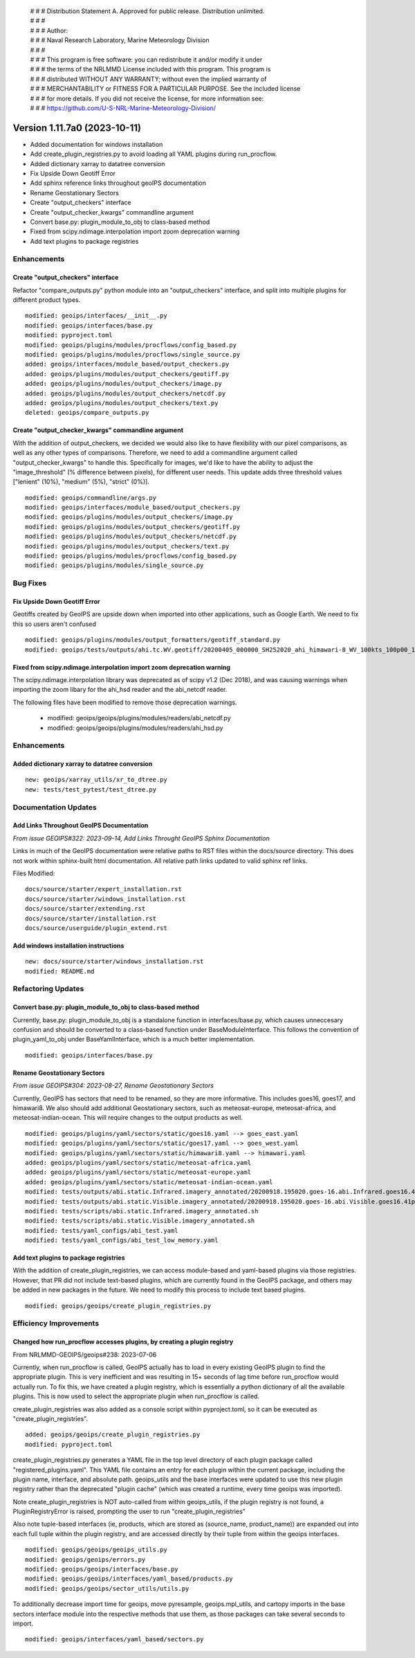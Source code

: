  | # # # Distribution Statement A. Approved for public release. Distribution unlimited.
 | # # #
 | # # # Author:
 | # # # Naval Research Laboratory, Marine Meteorology Division
 | # # #
 | # # # This program is free software: you can redistribute it and/or modify it under
 | # # # the terms of the NRLMMD License included with this program. This program is
 | # # # distributed WITHOUT ANY WARRANTY; without even the implied warranty of
 | # # # MERCHANTABILITY or FITNESS FOR A PARTICULAR PURPOSE. See the included license
 | # # # for more details. If you did not receive the license, for more information see:
 | # # # https://github.com/U-S-NRL-Marine-Meteorology-Division/

Version 1.11.7a0 (2023-10-11)
*****************************

* Added documentation for windows installation
* Add create_plugin_registries.py to avoid loading all YAML plugins during run_procflow.
* Added dictionary xarray to datatree conversion
* Fix Upside Down Geotiff Error
* Add sphinx reference links throughout geoIPS documentation
* Rename Geostationary Sectors
* Create "output_checkers" interface
* Create "output_checker_kwargs" commandline argument
* Convert base.py: plugin_module_to_obj to class-based method
* Fixed from scipy.ndimage.interpolation import zoom deprecation warning
* Add text plugins to package registries

Enhancements
============

Create "output_checkers" interface
----------------------------------

Refactor "compare_outputs.py" python module into an "output_checkers" interface,
and split into multiple plugins for different product types.

::

    modified: geoips/interfaces/__init__.py
    modified: geoips/interfaces/base.py
    modified: pyproject.toml
    modified: geoips/plugins/modules/procflows/config_based.py
    modified: geoips/plugins/modules/procflows/single_source.py
    added: geoips/interfaces/module_based/output_checkers.py
    added: geoips/plugins/modules/output_checkers/geotiff.py
    added: geoips/plugins/modules/output_checkers/image.py
    added: geoips/plugins/modules/output_checkers/netcdf.py
    added: geoips/plugins/modules/output_checkers/text.py
    deleted: geoips/compare_outputs.py

Create "output_checker_kwargs" commandline argument
-----------------------------------------------------

With the addition of output_checkers, we decided we would also like to have flexibility
with our pixel comparisons, as well as any other types of comparisons. Therefore, we
need to add a commandline argument called "output_checker_kwargs" to handle this.
Specifically for images, we'd like to have the ability to adjust the "image_threshold"
(% difference between pixels), for different user needs. This update adds three
threshold values ["lenient" (10%), "medium" (5%), "strict" (0%)].

::

    modified: geoips/commandline/args.py
    modified: geoips/interfaces/module_based/output_checkers.py
    modified: geoips/plugins/modules/output_checkers/image.py
    modified: geoips/plugins/modules/output_checkers/geotiff.py
    modified: geoips/plugins/modules/output_checkers/netcdf.py
    modified: geoips/plugins/modules/output_checkers/text.py
    modified: geoips/plugins/modules/procflows/config_based.py
    modified: geoips/plugins/modules/single_source.py

Bug Fixes
=========

Fix Upside Down Geotiff Error
-----------------------------

Geotiffs created by GeoIPS are upside down when imported into other applications, such
as Google Earth. We need to fix this so users aren't confused

::

    modified: geoips/plugins/modules/output_formatters/geotiff_standard.py
    modified: geoips/tests/outputs/ahi.tc.WV.geotiff/20200405_000000_SH252020_ahi_himawari-8_WV_100kts_100p00_1p0.tif

Fixed from scipy.ndimage.interpolation import zoom deprecation warning
----------------------------------------------------------------------

The scipy.ndimage.interpolation library was deprecated as of scipy v1.2 (Dec 2018),
and was causing warnings when importing the zoom libary for the ahi_hsd reader and
the abi_netcdf reader.

The following files have been modified to remove those deprecation warnings.

    * modified: geoips/geoips/plugins/modules/readers/abi_netcdf.py
    * modified: geoips/geoips/plugins/modules/readers/ahi_hsd.py

Enhancements
============

Added dictionary xarray to datatree conversion
----------------------------------------------

::

  new: geoips/xarray_utils/xr_to_dtree.py
  new: tests/test_pytest/test_dtree.py

Documentation Updates
=====================

Add Links Throughout GeoIPS Documentation
-----------------------------------------

*From issue GEOIPS#322: 2023-09-14, Add Links Throught GeoIPS Sphinx Documentation*

Links in much of the GeoIPS documentation were relative paths to RST files within
the docs/source directory.  This does not work within sphinx-built html documentation.
All relative path links updated to valid sphinx ref links.

Files Modified:

::

    docs/source/starter/expert_installation.rst
    docs/source/starter/windows_installation.rst
    docs/source/starter/extending.rst
    docs/source/starter/installation.rst
    docs/source/userguide/plugin_extend.rst


Add windows installation instructions
-------------------------------------

::

  new: docs/source/starter/windows_installation.rst
  modified: README.md

Refactoring Updates
===================

Convert base.py: plugin_module_to_obj to class-based method
-----------------------------------------------------------

Currently, base.py: plugin_module_to_obj is a standalone function in interfaces/base.py,
which causes unneccesary confusion and should be converted to a class-based function
under BaseModuleInterface. This follows the convention of plugin_yaml_to_obj under
BaseYamlInterface, which is a much better implementation.

::

    modified: geoips/interfaces/base.py

Rename Geostationary Sectors
----------------------------

*From issue GEOIPS#304: 2023-08-27, Rename Geostationary Sectors*

Currently, GeoIPS has sectors that need to be renamed, so they are more informative.
This includes goes16, goes17, and himawari8. We also should add additional Geostationary
sectors, such as meteosat-europe, meteosat-africa, and meteosat-indian-ocean. This will
require changes to the output products as well.

::

    modified: geoips/plugins/yaml/sectors/static/goes16.yaml --> goes_east.yaml
    modified: geoips/plugins/yaml/sectors/static/goes17.yaml --> goes_west.yaml
    modified: geoips/plugins/yaml/sectors/static/himawari8.yaml --> himawari.yaml
    added: geoips/plugins/yaml/sectors/static/meteosat-africa.yaml
    added: geoips/plugins/yaml/sectors/static/meteosat-europe.yaml
    added: geoips/plugins/yaml/sectors/static/meteosat-indian-ocean.yaml
    modified: tests/outputs/abi.static.Infrared.imagery_annotated/20200918.195020.goes-16.abi.Infrared.goes16.45p56.noaa.10p0.png
    modified: tests/outputs/abi.static.Visible.imagery_annotated/20200918.195020.goes-16.abi.Visible.goes16.41p12.noaa.10p0.png
    modified: tests/scripts/abi.static.Infrared.imagery_annotated.sh
    modified: tests/scripts/abi.static.Visible.imagery_annotated.sh
    modified: tests/yaml_configs/abi_test.yaml
    modified: tests/yaml_configs/abi_test_low_memory.yaml

Add text plugins to package registries
--------------------------------------

With the addition of create_plugin_registries, we can access module-based and yaml-based
plugins via those registries. However, that PR did not include text-based plugins, which
are currently found in the GeoIPS package, and others may be added in new packages in
the future. We need to modify this process to include text based plugins.

::

    modified: geoips/geoips/create_plugin_registries.py

Efficiency Improvements
=======================

Changed how run_procflow accesses plugins, by creating a plugin registry
------------------------------------------------------------------------

From NRLMMD-GEOIPS/geoips#238: 2023-07-06

Currently, when run_procflow is called, GeoIPS actually has to load in every
existing GeoIPS plugin to find the appropriate plugin. This is very inefficient
and was resulting in 15+ seconds of lag time before run_procflow would actually
run. To fix this, we have created a plugin registry, which is essentially a python
dictionary of all the available plugins. This is now used to select the appropriate
plugin when run_procflow is called.

create_plugin_registries was also added as a console script within pyproject.toml,
so it can be executed as "create_plugin_registries".

::

    added: geoips/geoips/create_plugin_registries.py
    modified: pyproject.toml

create_plugin_registries.py generates a YAML file in the top level directory
of each plugin package called "registered_plugins.yaml".
This YAML file contains an entry for each plugin within the current package,
including the plugin name, interface, and absolute path.
geoips_utils and the base interfaces were updated to use this new plugin registry
rather than the deprecated "plugin cache" (which was created a runtime, every
time geoips was imported).

Note create_plugin_registries is NOT auto-called from within geoips_utils,
if the plugin registry is not found, a PluginRegistryError is raised, prompting
the user to run "create_plugin_registries"

Also note tuple-based interfaces (ie, products, which are stored as
(source_name, product_name)) are expanded out into each full tuple within
the plugin registry, and are accessed directly by their tuple from within
the geoips interfaces.

::

    modified: geoips/geoips/geoips_utils.py
    modified: geoips/geoips/errors.py
    modified: geoips/geoips/interfaces/base.py
    modified: geoips/geoips/interfaces/yaml_based/products.py
    modified: geoips/geoips/sector_utils/utils.py

To additionally decrease import time for geoips, move pyresample, geoips.mpl_utils,
and cartopy imports in the base sectors interface module into the respective
methods that use them, as those packages can take several seconds to import.

::

    modified: geoips/interfaces/yaml_based/sectors.py
